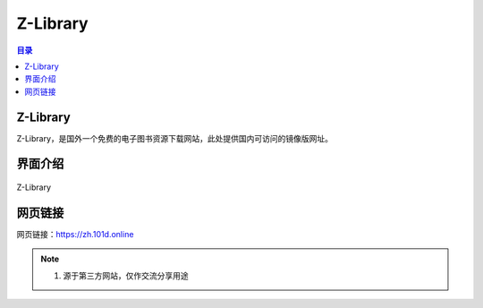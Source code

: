 Z-Library
==========
.. contents:: 目录

Z-Library
-----------
Z-Library，是国外一个免费的电子图书资源下载网站，此处提供国内可访问的镜像版网址。

界面介绍
--------
.. figure:: images/Z-Library.png
   :alt: Z-Library
   :align: center
   :width: 100%
   
   Z-Library

网页链接
-----------
网页链接：https://zh.101d.online

.. note::

   1. 源于第三方网站，仅作交流分享用途